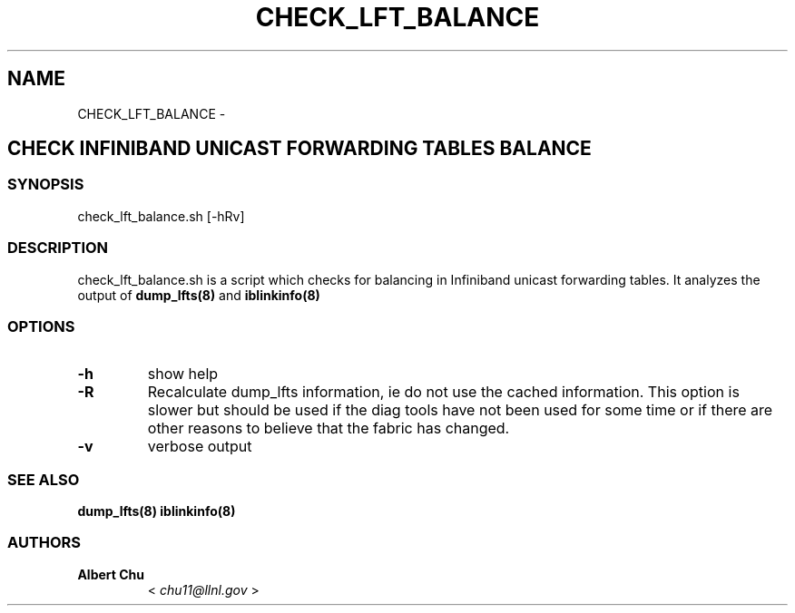 .\" Man page generated from reStructuredText.
.
.TH CHECK_LFT_BALANCE 8 "" "" "Open IB Diagnostics"
.SH NAME
CHECK_LFT_BALANCE \- 
.
.nr rst2man-indent-level 0
.
.de1 rstReportMargin
\\$1 \\n[an-margin]
level \\n[rst2man-indent-level]
level margin: \\n[rst2man-indent\\n[rst2man-indent-level]]
-
\\n[rst2man-indent0]
\\n[rst2man-indent1]
\\n[rst2man-indent2]
..
.de1 INDENT
.\" .rstReportMargin pre:
. RS \\$1
. nr rst2man-indent\\n[rst2man-indent-level] \\n[an-margin]
. nr rst2man-indent-level +1
.\" .rstReportMargin post:
..
.de UNINDENT
. RE
.\" indent \\n[an-margin]
.\" old: \\n[rst2man-indent\\n[rst2man-indent-level]]
.nr rst2man-indent-level -1
.\" new: \\n[rst2man-indent\\n[rst2man-indent-level]]
.in \\n[rst2man-indent\\n[rst2man-indent-level]]u
..
.SH CHECK INFINIBAND UNICAST FORWARDING TABLES BALANCE
.SS SYNOPSIS
.sp
check_lft_balance.sh [\-hRv]
.SS DESCRIPTION
.sp
check_lft_balance.sh is a script which checks for balancing in Infiniband
unicast forwarding tables.  It analyzes the output of
\fBdump_lfts(8)\fP and \fBiblinkinfo(8)\fP
.SS OPTIONS
.INDENT 0.0
.TP
.B \fB\-h\fP
show help
.TP
.B \fB\-R\fP
Recalculate dump_lfts information, ie do not use the cached
information.  This option is slower but should be used if the diag
tools have not been used for some time or if there are other reasons to
believe that the fabric has changed.
.TP
.B \fB\-v\fP
verbose output
.UNINDENT
.SS SEE ALSO
.sp
\fBdump_lfts(8)\fP
\fBiblinkinfo(8)\fP
.SS AUTHORS
.INDENT 0.0
.TP
.B Albert Chu
< \fI\%chu11@llnl.gov\fP >
.UNINDENT
.\" Generated by docutils manpage writer.
.
